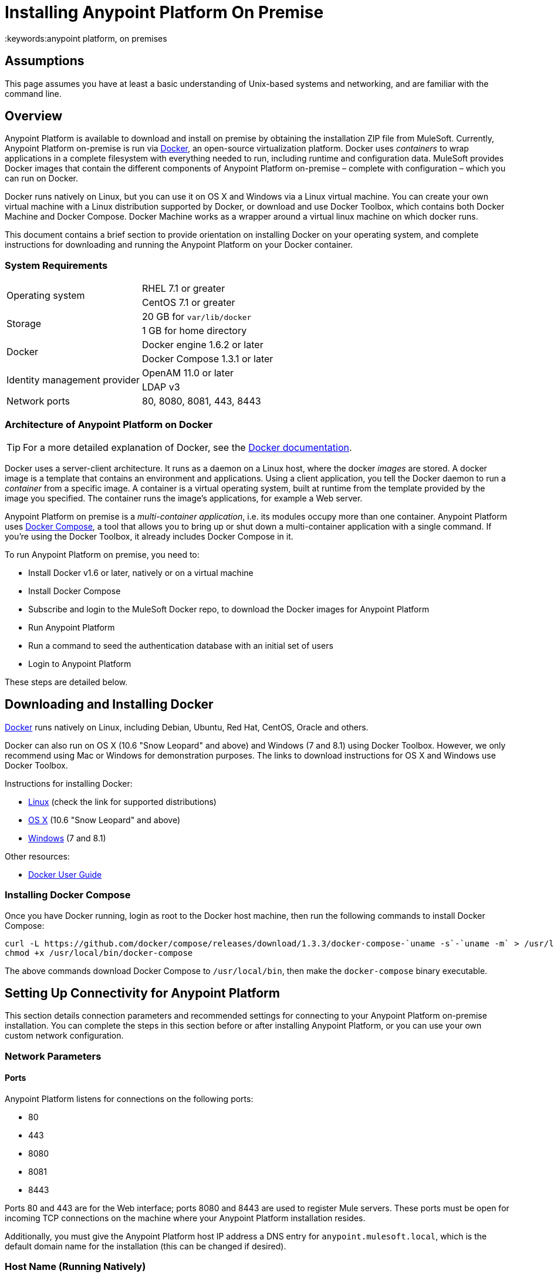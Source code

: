 = Installing Anypoint Platform On Premise
:keywords:anypoint platform, on premises
// insert link to Mule agent installation file on line 319

== Assumptions

This page assumes you have at least a basic understanding of Unix-based systems and networking, and are familiar with the command line.

== Overview

Anypoint Platform is available to download and install on premise by obtaining the installation ZIP file from MuleSoft. Currently, Anypoint Platform on-premise is run via link:https://docs.docker.com/installation/[Docker], an open-source virtualization platform. Docker uses _containers_ to wrap applications in a complete filesystem with everything needed to run, including runtime and configuration data. MuleSoft provides Docker images that contain the different components of Anypoint Platform on-premise – complete with configuration – which you can run on Docker.

Docker runs natively on Linux, but you can use it on OS X and Windows via a Linux virtual machine. You can create your own virtual machine with a Linux distribution supported by Docker, or download and use Docker Toolbox, which contains both Docker Machine and Docker Compose. Docker Machine works as a wrapper around a virtual linux machine on which docker runs.

This document contains a brief section to provide orientation on installing Docker on your operating system, and complete instructions for downloading and running the Anypoint Platform on your Docker container.

=== System Requirements

[cols="2*a"]
|===
.2+|Operating system
|RHEL 7.1 or greater
|CentOS 7.1 or greater
.2+|Storage
|20 GB for `var/lib/docker`
|1 GB for home directory
.2+|Docker
|Docker engine 1.6.2 or later
|Docker Compose 1.3.1 or later
.2+|Identity management provider
|OpenAM 11.0 or later
|LDAP v3
|Network ports|80, 8080, 8081, 443, 8443
|===

=== Architecture of Anypoint Platform on Docker

[TIP]
For a more detailed explanation of Docker, see the link:https://docs.docker.com/introduction/understanding-docker/[Docker documentation].

Docker uses a server-client architecture. It runs as a daemon on a Linux host, where the docker _images_ are stored. A docker image is a template that contains an environment and applications. Using a client application, you tell the Docker daemon to run a _container_ from a specific image. A container is a virtual operating system, built at runtime from the template provided by the image you specified. The container runs the image's applications, for example a Web server.

Anypoint Platform on premise is a _multi-container application_, i.e. its modules occupy more than one container. Anypoint Platform uses https://docs.docker.com/compose/[Docker Compose], a tool that allows you to bring up or shut down a multi-container application with a single command. If you're using the Docker Toolbox, it already includes Docker Compose in it.

To run Anypoint Platform on premise, you need to:

* Install Docker v1.6 or later, natively or on a virtual machine
* Install Docker Compose
* Subscribe and login to the MuleSoft Docker repo, to download the Docker images for Anypoint Platform
* Run Anypoint Platform
* Run a command to seed the authentication database with an initial set of users
* Login to Anypoint Platform

These steps are detailed below.

== Downloading and Installing Docker

link:http://www.docker.com[Docker] runs natively on Linux, including Debian, Ubuntu, Red Hat, CentOS, Oracle and others.

Docker can also run on OS X (10.6 "Snow Leopard" and above) and Windows (7 and 8.1) using Docker Toolbox. However, we only recommend using Mac or Windows for demonstration purposes. The links to download instructions for OS X and Windows use Docker Toolbox.

Instructions for installing Docker:

* link:https://docs.docker.com/installation/[Linux] (check the link for supported distributions)
* link:https://docs.docker.com/installation/mac/[OS X] (10.6 "Snow Leopard" and above)
* link:https://docs.docker.com/installation/windows/[Windows] (7 and 8.1)

Other resources:

* link:https://docs.docker.com/userguide/[Docker User Guide]

=== Installing Docker Compose

Once you have Docker running, login as root to the Docker host machine, then run the following commands to install Docker Compose:

[code,bash,linenums]
----
curl -L https://github.com/docker/compose/releases/download/1.3.3/docker-compose-`uname -s`-`uname -m` > /usr/local/bin/docker-compose
chmod +x /usr/local/bin/docker-compose
----

The above commands download Docker Compose to `/usr/local/bin`, then make the `docker-compose` binary executable.

== Setting Up Connectivity for Anypoint Platform

This section details connection parameters and recommended settings for connecting to your Anypoint Platform on-premise installation. You can complete the steps in this section before or after installing Anypoint Platform, or you can use your own custom network configuration.

=== Network Parameters

==== Ports

Anypoint Platform listens for connections on the following ports:

* 80
* 443
* 8080
* 8081
* 8443

Ports 80 and 443 are for the Web interface; ports 8080 and 8443 are used to register Mule servers. These ports must be open for incoming TCP connections on the machine where your Anypoint Platform installation resides.

Additionally, you must give the Anypoint Platform host IP address a DNS entry for `anypoint.mulesoft.local`, which is the default domain name for the installation (this can be changed if desired).

=== Host Name (Running Natively)

If you are running Docker natively, you will connect to Anypoint Platform via `localhost`. You do need to ensure that the Anypoint Platform ports are open, and that client possess the Anypoint Platform host's IP address or network host name as described above.

[TIP]
For details on how Docker handles networking on the host OS, see the Docker link:https://docs.docker.com/articles/networking/[Network Configuration] page.

Other clients on your network can connect to your on-premise Anypoint Platform installation using the network address of the host where Anypoint Platform resides.

=== Host Name (Running on a Virtual Machine)

If you are running Docker on a virtual machine (as you do when using Docker Machine),  you need to obtain the virtual machine's IP address. This is the IP address that you will use to connect to the Anypoint Platform instance that you will install on the virtual machine.

==== Using Docker Machine

If you are using Docker Machine, to find out the IP address of your virtual machine, open a terminal on your host machine and run:

[code, basch, linenums]
----
docker machine ip
----


This should return the IP address of the virtual machine.

==== Using a Custom Virtual Machine

If your Docker installation resides on a virtual machine that isn't created through Docker Machine (for example, you have created your own virtual machine with a Linux OS), you will probably need to login to the virtual machine to find out the IP address. If the virtual machine does not have a network interface facing the host OS, you need to create one.

For example, if you are using VirtualBox, it is possible that your virtual machine has a single network interface, used for NAT. NAT stands for Network Address Translation, which allows your virtual machine to access the Internet using the network interface on your host OS. But you need another network interface on your local machine, to enable direct network communications between the host OS and the virtual machine. After you set up this interface, you will use it to connect to your on-premise Anypoint Platform.

There are several possible ways to set up host OS-virtual OS network communication, which are beyond the scope of this document. The example below describes how to set up network communications when using the https://www.virtualbox.org/[VirtualBox] virtual machine emulator.

==== Example Using VirtualBox

If you created a virtual machine in VirtualBox, by default it will have only one network interface, used for NAT. To see whether this is the case, perform the following steps:

. In VirtualBox Manager, click the virtual machine in the left-hand list, then select *Network* from the settings.
. VirtualBox Manager displays a list of interfaces. *Adapter 1* is probably dedicated to NAT. Check if there is another active interface, and if it is attached to a **Host-only Adapter**. If this is the case, you can skip to step 6.
. If no active interfaces are attached to a Host-only Adapter, select and inactive interface, for example by clicking *Adapter 2* if it is not in use (if the virtual machine is running, you need to shut it down first).
. In the menu for the adapter that you are going to activate, select *Host-only Adapter* in the **Attached to:** drop-down menu.
. Click *OK*, then start your virtual machine. VirtualBox should create a private network on the 192.168.* range and assign an IP to your virtual machine.
. Login to your virtual machine, and check its network interfaces for the "host-only" address. For example, run:
+
[code, basch, linenums]
----
ifconfig -a | grep 192
----
+
Output should be similar to the following:
+
[code, basch, linenums]
----
inet addr:192.168.56.103  Bcast:192.168.56.255  Mask:255.255.255.0
----
+
In this example, the address for your virtual machine is 192.168.56.103.

When you install Anypoint Platform, you can connect to it from your host machine using this address. We recommend, however, that you set up a host name for the IP address, as explained below.

==== Setting Up a Host Name for Your Docker Machine

On your host system (OS X or Windows), open the `hosts` file and add the following line:
+
[code, basch, linenums]
----
<IP address> anypoint.mulesoft.local
----


This maps the Docker virtual machine's IP address to the URL `anypoint.mulesoft.local`.

[TIP]
On OS X, the hosts file is `/etc/hosts`; on Windows, `C:\Windows\System32\Drivers\etc\hosts`.

[NOTE]
Modifying your OS's `hosts` file only provides a network address for your virtual machine on the host OS, i.e. the OS where the `hosts` file resides. To allow other clients to connect to your Anypoint Platform installation, you should set up name resolution for your network using DNS.

== Installing Anypoint Platform

Once you have Docker and Compose installed, you need to perform the following steps:

* Download the Anypoint Docker Setup package
* Login
* Run the Docker Compose script to start the system

=== Downloading the Anypoint Docker Setup Package

The package is a .zip file that contains all of the configuration and installation scripts needed to run Anypoint Platform.

* Obtain the the installation ZIP file for Anypoint Docker Setup link:http://anypoint-on-prem.s3-website-us-east-1.amazonaws.com/anypoint-platform/anypoint-platform.zip[here]

=== Downloading the Anypoint Platform Docker Images

==== The Docker User

[TIP]
In these instructions, the "Docker machine" is the Linux host your Docker installation resides on.


Log in to your Docker machine as the root user, or as a user authorized to run Docker commands. In this machine, user `docker` is authorized to run Docker commands. The default password for the user is `tcuser`.

[TIP]
====
In virtual machines you can run Docker commands as a non-root user by adding the user to the `docker` group. To add a user to the `docker` group, run (as root):

[code, basch, linenums]
----
usermod -a -G docker <user>
----

Then log out and back in for the setting to take effect.
====

Running Docker commands as a non-root user is recommended for the commands for logging into Docker Hub and downloading the Docker images.

==== Downloading the Images

On your Docker machine, login to your Docker Hub account.

[code, basch, linenums]
----
docker login -e <email> -p <password> -u <username>
----

This creates a file with your credentials in `~/.docker/config.json` (Docker 1.7) or `~/.dockercfg` (Docker 1.6).

Uncompress the Anypoint Docker Setup .zip file to your Docker machine. The contents expand to a directory, `anypoint-runtime-manager`.

[TIP]
====
Docker Machine is set up to use VirtualBox https://www.virtualbox.org/manual/ch04.html#sharedfolders[shared folders] to enable file transfers between your host OS and the Docker machine. In a normal Docker Machine installation, your home folder should be shared by default to `docker-machine`, and you should see it on the Docker machine by running the `df` command. The output below shows the OS X folder `/Users` mounted on a docker-machine virtual machine.

[code, basch, linenums]
----
Filesystem                Size      Used Available Use% Mounted on
tmpfs                     1.8G    115.3M      1.6G   6% /
tmpfs                  1001.3M      2.6M    998.7M   0% /dev/shm
/dev/sda1                18.2G      8.1G      9.2G  47% /mnt/sda1
cgroup                 1001.3M         0   1001.3M   0% /sys/fs/cgroup
none                    111.0G     97.3G     13.7G  88% /Users
/dev/sda1                18.2G      8.1G      9.2G  47% /mnt/sda1/var/lib/docker/aufs
----

In this case, if the setup file resides on the host OS path `/Users/mary/anypoint-docker-setup.zip`, simply run `unzip /Users/mary/anypoint-docker-setup.zip`.

Another option is to copy the setup file to the Docker machine using `scp` or, if on Windows, `scp.exe` (included in Git for Windows) or https://winscp.net/[WinSCP]. In this case, login as user `docker`, password `tcuser`.
====

Using a terminal, navigate to the `anypoint-runtime-manager` directory. Here you will run the script that downloads the MuleSoft Anypoint Platform images. The script is `pull-docker-images.sh`.

Run the script as root:

[code, basch, linenums]
----
./pull-docker-images.sh
----

[TIP]
`pull-docker-images.sh` is a http://www.gnu.org/software/bash/[Bash] script. If your Linux installation does not have Bash, open the script with a text editor and modify the first line, from `#!/bin/bash` to `#!/bin/sh`.

The script should begin downloading the appropriate images. The Anypoint Platform installation weighs approximately 6 GB, so it may take a while to download.

=== Running Docker Compose

After downloading is finished, from `anypoint-runtime-manager` directory run:

[code, bash, linenums]
----
docker-compose up -d
----

This starts up Docker Compose and the Anypoint Platform containers. Startup can take a few minutes, during which your terminal displays startup messages. Once Docker Compose is up and running, it will occupy the terminal foreground.

NOTE: You need to disable SELinux and iptables if they are enabled on your host OS.

=== Populating the Anypoint Platform Database

After startup completes, you need to seed the platform database with an initial set of users.On the Docker machine, open another terminal and run the following command while in the Anypoint Platform folder:

[code, basch, linenums]
----
./seed-database.sh
----

At this point, Anypoint Platform on premise should be up and running.

== Logging Into Anypoint Platform

To log in to Anypoint Platform for the first time, point your browser to the following URL:

[code, bash, linenums]
----
https://anypoint.mulesoft.local/accounts/#/setup
----

Ensure to use `https` instead of `http`, or login will not work.

NOTE: For the above address to work, you need to have set up a DNS entry with this address. For details on how to find out the IP address and set up a network host name, see <<host,above>>.

When you login to Anypoint Platform for the first time, Anypoint Platform prompts you to create an organization and user.

After you create an organization and user, to log in to Anypoint Platform you will be prompted to login using the user account you just created.

Subsequently, to login to Anypoint Platform you can go to `https://anypoint.mulesoft.local`.

At this point you can begin creating organizations, adding servers, inviting users, etc.

For details on managing API Platform, see link:/anypoint-platform-administration/index[Anypoint Platform Administration].

== Adding a Server to Your Anypoint Platform On-Prem

[[download_agent]]
=== Downloading Mule Agent for Anypoint Platform On-Prem

To add a server to your on-premise Anypoint Platform, you need to https://s3.amazonaws.com/mulesoft-fileshare/onprem-test/agent-setup-onPrem.jar[download] and install the on-premise version of the agent.

The on-premise agent download consists of an installer script, `agent-setup-onPrem.jar`. Place this file in `<MULE_HOME>/bin`. You will run it from this location after completing the required steps in API Platform, as described below.

=== Obtaining the Token for Your Server

For a full description of the steps outlined in this section, see the *Add a Server* section in link:/cloudhub/managing-applications-and-servers-in-the-cloud-and-on-premises[Managing Applications and Servers in the Cloud and On Premises].

In your Anypoint Platform on-premise installation, click *Applications* in the navigation bar and select your environment. Then, select *Servers* in the left-hand menu.

Anypoint Platform provides you with a generic command to install Mule agent on a Mule server and pair the server with Anypoint Platform. This command includes a token, indicated with the `-H` parameter.

A sample command looks like:

[code, bash, linenums]
----
java -jar agent-setup.jar -H 9658e868-[redacted]-d84e1116b585---1 server-name
----

Copy the _token_ (not the full command) to your clipboard. On the machine where your Mule server resides open a terminal and go to `$MULE_HOME/bin`. Here you should have placed your copy of the Mule agent on-premise installer, `agent-setup-onPrem.jar` (see <<download_agent,above>>).

In the `$MULE_HOME/bin` directory, run the following command:

[code, bash, linenums]
----
java -jar agent-setup.jar -A http://$DOCKER_IP_ADDRESS:8080/hybrid/api/v1 -W "wss://<Anypoint Platform host>:8443/mule" -C https://<AnypointPlatform host>/accounts -F https://<Anypoint Platform host>/apiplatform-H  <token><server name>
----

Where:

* `<Anypoint Platform host>`: The IP address or network host name of the machine where Anypoint Platform resides
* `<token>`: The token provided by Anypoint Platform for your server
* `<server name>`: The desired name for your server on the Anypoint Platform platform

== Basic Admin Operations with Anypoint Platform

These commands are run on the Docker machine, as root or as a user authorized to run Docker commands. On Docker Machine, user `docker` is authorized to run Docker commands (for details, see <<The Docker User,above>>).

=== Starting and Stopping Anypoint Platform On-Prem

On the Docker machine, go to the `full-anypoint-platform` directory, which contains the configuration file for Anypoint Platform on premise, `docker-compose.yml`. From this directory, run:

[code, basch, linenums]
----
docker-compose stop
----

[code, basch, linenums]
----
docker@docker-machine:/home/docker/full-anypoint-platform# docker-compose stop
Stopping fullanypointplatform_mcm_1...
Stopping fullanypointplatform_nginx_1...
Stopping fullanypointplatform_apiplatform_1...
Stopping fullanypointplatform_hybridrest_1...
Stopping fullanypointplatform_hybriddb_1...
...
----

This command sends a SIGTERM to all running containers. There is a timeout of ten seconds, after which the SIGKILL signal is sent to any remaining running containers. You can modify the timeout value with the `-t` parameter:

[code, basch, linenums]
----
docker-compose stop -t 30
----

To start all Anypoint Platform containers, use `docker-compose start`.

=== Checking Status of Docker Containers

[code, basch, linenums]
----
docker ps -a
----

The output below shows the listing for a full running Anypoint Platform on-premise installation (only the first five columns are displayed).

[code, basch, linenums]
----
CONTAINER ID        IMAGE                                  COMMAND                CREATED             STATUS
4ce947f1da77        mulesoft/mcm                           "catalina.sh run"      2 days ago          Up 2 days
016733805c63        mulesoft/nginx:0.0.4                   "nginx -g 'daemon of   2 days ago          Up 2 days
e236e8814e56        mulesoft/api-platform:0.0.4            "/bin/sh -c 'npm run   2 days ago          Up 2 days
38f21e928e38        mulesoft/hybrid-rest                   "catalina.sh run"      2 days ago          Up 2 days
e7c82f3c2d0a        mulesoft/hybrid-db                     "/docker-entrypoint.   2 days ago          Up 2 days
155f1f630ae0        cogniteev/echo                         "/bin/echo -n"         2 days ago          Exited (0) 2 days ago
d07280c13367        mulesoft/cs-ui:0.0.2                   "/bin/sh -c 'cd dist   2 days ago          Up 2 days
c6a4404d8a7c        mulesoft/authentication-server:0.0.1   "/bin/sh -c 'npm sta   2 days ago          Up 2 days
e141cd747a74        kiyoto/docker-fluentd                  "/usr/local/bin/flue   2 days ago          Up 2 days
f28f7aa1bfba        mulesoft/authentication-db:0.0.1       "/docker-entrypoint.   2 days ago          Up 2 days
8b61593ba351        cogniteev/echo                         "/bin/echo -n"         2 days ago          Exited (0) 2 days ago
a7e85de09521        postgres:9.3                           "/docker-entrypoint.   2 days ago          Up 2 days
ad4384954a6d        mulesoft/object-store                  "npm start"            2 days ago          Up 2 days
dc4fa6ee2ac0        cogniteev/echo                         "/bin/echo -n"         2 days ago          Exited (0) 2 days ago
f285234e8209        mulesoft/mulesoft-shared-ng:0.0.1      "/bin/sh -c 'cd dist   2 days ago          Up 2 days
50deb5cd6763        mulesoft/object-store-db               "/docker-entrypoint.   2 days ago          Up 2 days
2cb910cc6d21        cogniteev/echo                         "/bin/echo -n"         2 days ago          Exited (0) 2 days ago
25876b80a972        cpuguy83/docker-grand-ambassador       "/usr/bin/grand-amba   2 days ago          Up 2 days
----

=== Viewing Logs

Docker stores logs in the directory `<Docker user's home>/dockerlogs`, where `<Docker user's home>` is the home directory of the user who runs Docker commands. If you are running Docker commands as user `docker` on docker-machine, the home directory is `/home/docker`.

Docker log files begin with the date they were created.

[code, basch, linenums]
----
docker@docker-machine:~/dockerlog# ls -l
total 1200
-rw-r--r--    1 root     root        252592 Aug  5 00:10 20150804_0.log
-rw-r--r--    1 root     root        588542 Aug  6 17:37 20150805_0.log
-rw-r--r--    1 root     root        381747 Aug  7 16:30 20150807.b51cbaf472f07e28d.log
----

To view the files, you can use a terminal pager such as `less`:

[code, basch, linenums]
----
less 0150807.b51cbaf472f07e28d.log
----

(Hit <Tab> after typing the first characters of the log filename for auto-completion.)

To search in the log, use `/<string>`. To scroll, use the arrows; to exit, pres `q`. Other commands are available; check this basic http://www.mcsr.olemiss.edu/unixhelp/tasks/display1.3.1.html[online reference] for details.

The `dockerlogs` directory contains logs of startup, shutdown and other events including user operations such as accessing different pages of the Anypoint Platform Web interface.

=== Obtaining Help With Docker Commands

Running `docker` without parameters prints a help message with options and commands.

[code, basch, linenums]
----
docker@docker-machine:~$ docker
Usage: docker [OPTIONS] COMMAND [arg...]
A self-sufficient runtime for linux containers.
Options:
  --api-cors-header=                   Set CORS headers in the remote API
  -b, --bridge=                        Attach containers to a network bridge
  --bip=                               Specify network bridge IP
...
----

For further details on running and handling Docker containers, see the http://docs.docker.com[Docker documentation].
